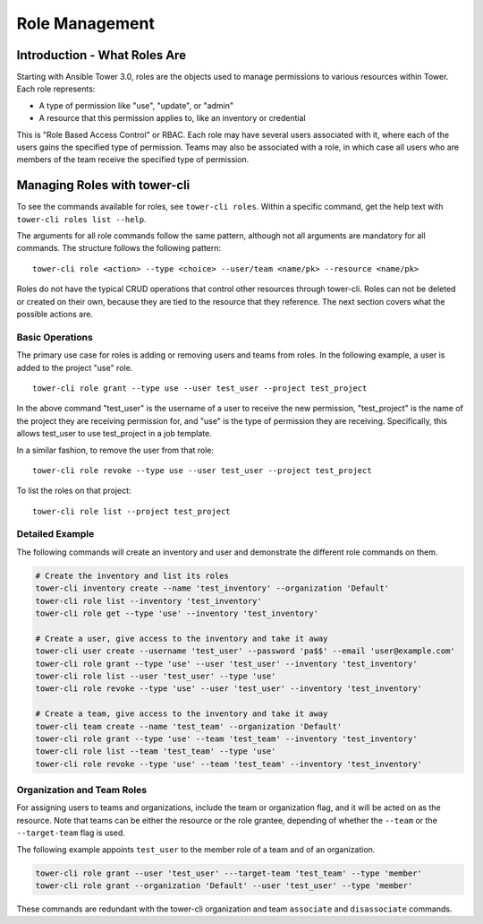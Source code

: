 .. _cli_ref:

Role Management
===============

Introduction - What Roles Are
-----------------------------

Starting with Ansible Tower 3.0, roles are the objects used to manage
permissions to various resources within Tower. Each role represents:

-  A type of permission like "use", "update", or "admin"
-  A resource that this permission applies to, like an inventory or
   credential

This is "Role Based Access Control" or RBAC. Each role may have several
users associated with it, where each of the users gains the specified
type of permission. Teams may also be associated with a role, in which
case all users who are members of the team receive the specified type of
permission.

Managing Roles with tower-cli
-----------------------------

To see the commands available for roles, see ``tower-cli roles``. Within
a specific command, get the help text with
``tower-cli roles list --help``.

The arguments for all role commands follow the same pattern, although
not all arguments are mandatory for all commands. The structure follows
the following pattern:

::

    tower-cli role <action> --type <choice> --user/team <name/pk> --resource <name/pk>

Roles do not have the typical CRUD operations that control other
resources through tower-cli. Roles can not be deleted or created on
their own, because they are tied to the resource that they reference.
The next section covers what the possible actions are.

Basic Operations
~~~~~~~~~~~~~~~~

The primary use case for roles is adding or removing users and teams
from roles. In the following example, a user is added to the project
"use" role.

::

    tower-cli role grant --type use --user test_user --project test_project

In the above command "test\_user" is the username of a user to receive
the new permission, "test\_project" is the name of the project they are
receiving permission for, and "use" is the type of permission they are
receiving. Specifically, this allows test\_user to use test\_project in
a job template.

In a similar fashion, to remove the user from that role:

::

    tower-cli role revoke --type use --user test_user --project test_project

To list the roles on that project:

::

    tower-cli role list --project test_project

Detailed Example
~~~~~~~~~~~~~~~~

The following commands will create an inventory and user and demonstrate
the different role commands on them.

.. code:: bash

    # Create the inventory and list its roles
    tower-cli inventory create --name 'test_inventory' --organization 'Default'
    tower-cli role list --inventory 'test_inventory'
    tower-cli role get --type 'use' --inventory 'test_inventory'

    # Create a user, give access to the inventory and take it away
    tower-cli user create --username 'test_user' --password 'pa$$' --email 'user@example.com'
    tower-cli role grant --type 'use' --user 'test_user' --inventory 'test_inventory'
    tower-cli role list --user 'test_user' --type 'use'
    tower-cli role revoke --type 'use' --user 'test_user' --inventory 'test_inventory'

    # Create a team, give access to the inventory and take it away
    tower-cli team create --name 'test_team' --organization 'Default'
    tower-cli role grant --type 'use' --team 'test_team' --inventory 'test_inventory'
    tower-cli role list --team 'test_team' --type 'use'
    tower-cli role revoke --type 'use' --team 'test_team' --inventory 'test_inventory'

Organization and Team Roles
~~~~~~~~~~~~~~~~~~~~~~~~~~~

For assigning users to teams and organizations, include the team or
organization flag, and it will be acted on as the resource. Note that
teams can be either the resource or the role grantee, depending of
whether the ``--team`` or the ``--target-team`` flag is used.

The following example appoints ``test_user`` to the member role of a
team and of an organization.

.. code:: bash

    tower-cli role grant --user 'test_user' ---target-team 'test_team' --type 'member'
    tower-cli role grant --organization 'Default' --user 'test_user' --type 'member'

These commands are redundant with the tower-cli organization and team
``associate`` and ``disassociate`` commands.
